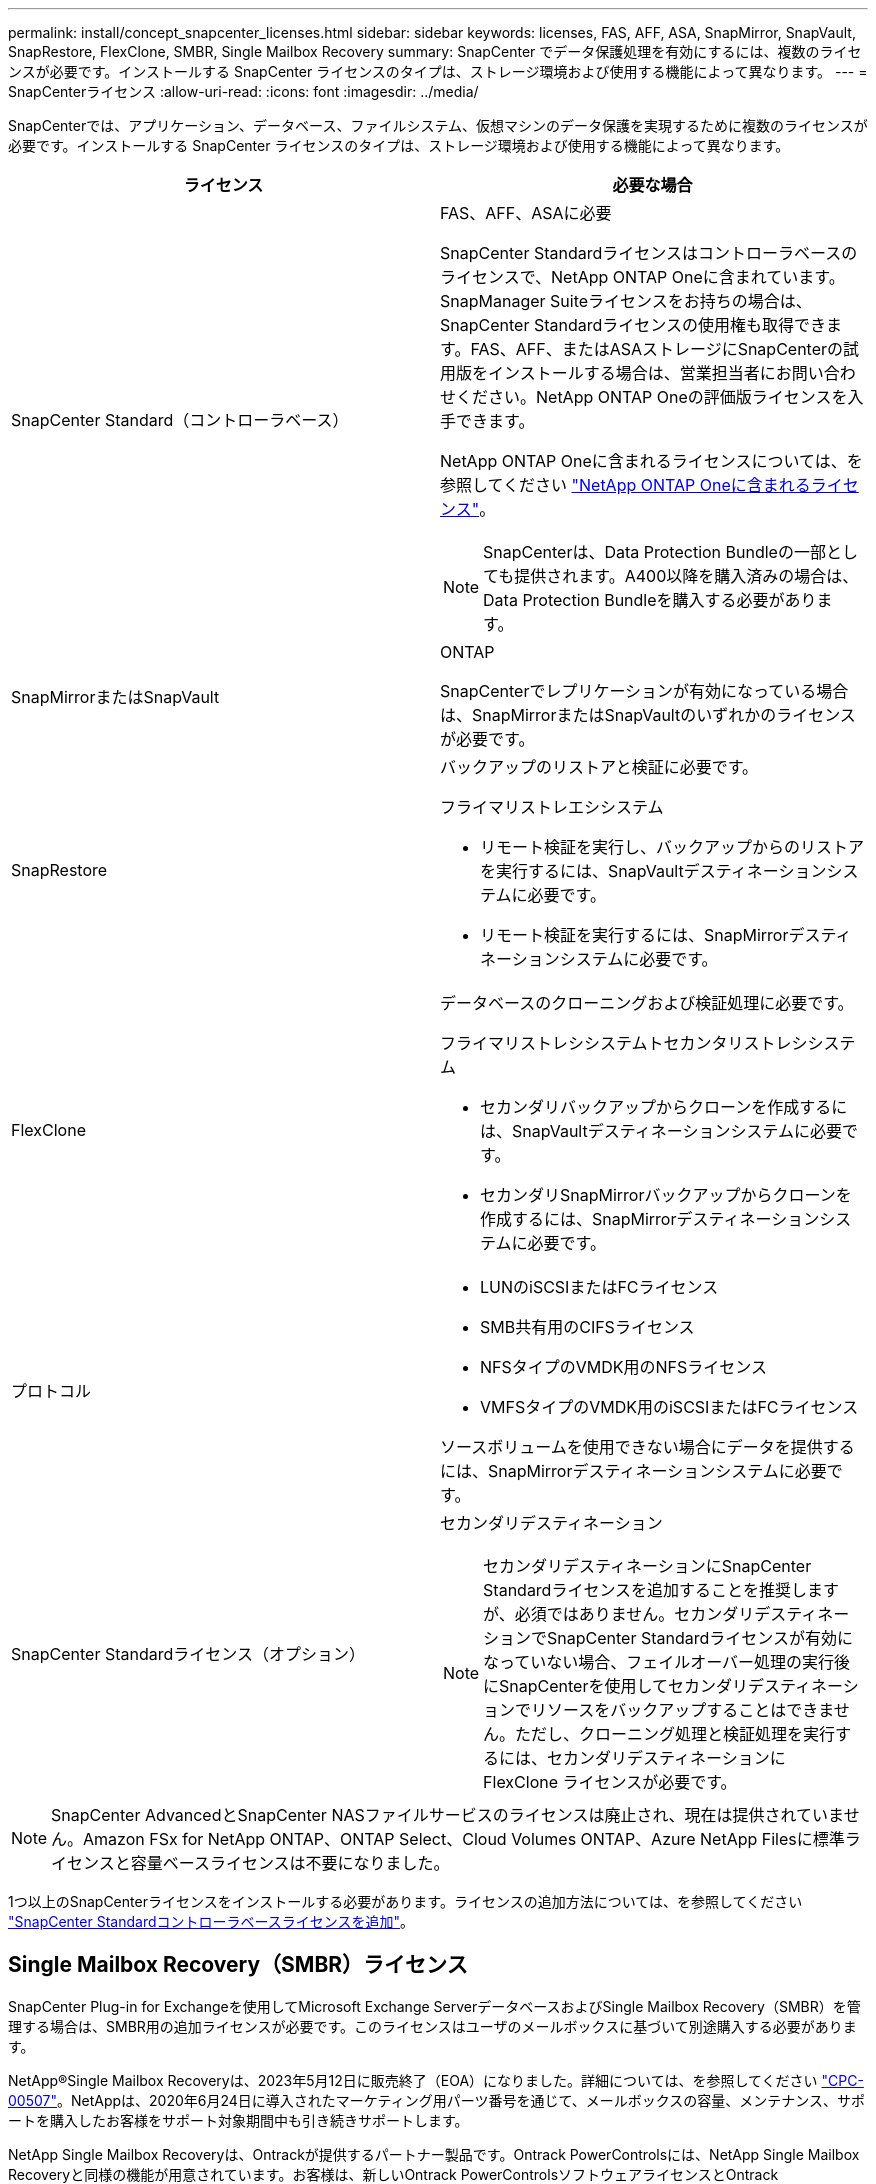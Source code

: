 ---
permalink: install/concept_snapcenter_licenses.html 
sidebar: sidebar 
keywords: licenses, FAS, AFF, ASA, SnapMirror, SnapVault, SnapRestore, FlexClone, SMBR, Single Mailbox Recovery 
summary: SnapCenter でデータ保護処理を有効にするには、複数のライセンスが必要です。インストールする SnapCenter ライセンスのタイプは、ストレージ環境および使用する機能によって異なります。 
---
= SnapCenterライセンス
:allow-uri-read: 
:icons: font
:imagesdir: ../media/


[role="lead"]
SnapCenterでは、アプリケーション、データベース、ファイルシステム、仮想マシンのデータ保護を実現するために複数のライセンスが必要です。インストールする SnapCenter ライセンスのタイプは、ストレージ環境および使用する機能によって異なります。

|===
| ライセンス | 必要な場合 


 a| 
SnapCenter Standard（コントローラベース）
 a| 
FAS、AFF、ASAに必要

SnapCenter Standardライセンスはコントローラベースのライセンスで、NetApp ONTAP Oneに含まれています。SnapManager Suiteライセンスをお持ちの場合は、SnapCenter Standardライセンスの使用権も取得できます。FAS、AFF、またはASAストレージにSnapCenterの試用版をインストールする場合は、営業担当者にお問い合わせください。NetApp ONTAP Oneの評価版ライセンスを入手できます。

NetApp ONTAP Oneに含まれるライセンスについては、を参照してください https://docs.netapp.com/us-en/ontap/system-admin/manage-licenses-concept.html#licenses-included-with-ontap-one["NetApp ONTAP Oneに含まれるライセンス"]。


NOTE: SnapCenterは、Data Protection Bundleの一部としても提供されます。A400以降を購入済みの場合は、Data Protection Bundleを購入する必要があります。



 a| 
SnapMirrorまたはSnapVault
 a| 
ONTAP

SnapCenterでレプリケーションが有効になっている場合は、SnapMirrorまたはSnapVaultのいずれかのライセンスが必要です。



 a| 
SnapRestore
 a| 
バックアップのリストアと検証に必要です。

フライマリストレエシシステム

* リモート検証を実行し、バックアップからのリストアを実行するには、SnapVaultデスティネーションシステムに必要です。
* リモート検証を実行するには、SnapMirrorデスティネーションシステムに必要です。




 a| 
FlexClone
 a| 
データベースのクローニングおよび検証処理に必要です。

フライマリストレシシステムトセカンタリストレシシステム

* セカンダリバックアップからクローンを作成するには、SnapVaultデスティネーションシステムに必要です。
* セカンダリSnapMirrorバックアップからクローンを作成するには、SnapMirrorデスティネーションシステムに必要です。




 a| 
プロトコル
 a| 
* LUNのiSCSIまたはFCライセンス
* SMB共有用のCIFSライセンス
* NFSタイプのVMDK用のNFSライセンス
* VMFSタイプのVMDK用のiSCSIまたはFCライセンス


ソースボリュームを使用できない場合にデータを提供するには、SnapMirrorデスティネーションシステムに必要です。



 a| 
SnapCenter Standardライセンス（オプション）
 a| 
セカンダリデスティネーション


NOTE: セカンダリデスティネーションにSnapCenter Standardライセンスを追加することを推奨しますが、必須ではありません。セカンダリデスティネーションでSnapCenter Standardライセンスが有効になっていない場合、フェイルオーバー処理の実行後にSnapCenterを使用してセカンダリデスティネーションでリソースをバックアップすることはできません。ただし、クローニング処理と検証処理を実行するには、セカンダリデスティネーションに FlexClone ライセンスが必要です。

|===

NOTE: SnapCenter AdvancedとSnapCenter NASファイルサービスのライセンスは廃止され、現在は提供されていません。Amazon FSx for NetApp ONTAP、ONTAP Select、Cloud Volumes ONTAP、Azure NetApp Filesに標準ライセンスと容量ベースライセンスは不要になりました。

1つ以上のSnapCenterライセンスをインストールする必要があります。ライセンスの追加方法については、を参照してください link:../install/concept_snapcenter_standard_controller_based_licenses.html["SnapCenter Standardコントローラベースライセンスを追加"]。



== Single Mailbox Recovery（SMBR）ライセンス

SnapCenter Plug-in for Exchangeを使用してMicrosoft Exchange ServerデータベースおよびSingle Mailbox Recovery（SMBR）を管理する場合は、SMBR用の追加ライセンスが必要です。このライセンスはユーザのメールボックスに基づいて別途購入する必要があります。

NetApp®Single Mailbox Recoveryは、2023年5月12日に販売終了（EOA）になりました。詳細については、を参照してください link:https://mysupport.netapp.com/info/communications/ECMLP2885729.html["CPC-00507"]。NetAppは、2020年6月24日に導入されたマーケティング用パーツ番号を通じて、メールボックスの容量、メンテナンス、サポートを購入したお客様をサポート対象期間中も引き続きサポートします。

NetApp Single Mailbox Recoveryは、Ontrackが提供するパートナー製品です。Ontrack PowerControlsには、NetApp Single Mailbox Recoveryと同様の機能が用意されています。お客様は、新しいOntrack PowerControlsソフトウェアライセンスとOntrack PowerControlsメンテナンスおよびサポートの更新をOntrackから（licensingteam@ontrack.com経由で）調達し、2023年5月12日のEOA日以降にメールボックスをきめ細かくリカバリできます。

